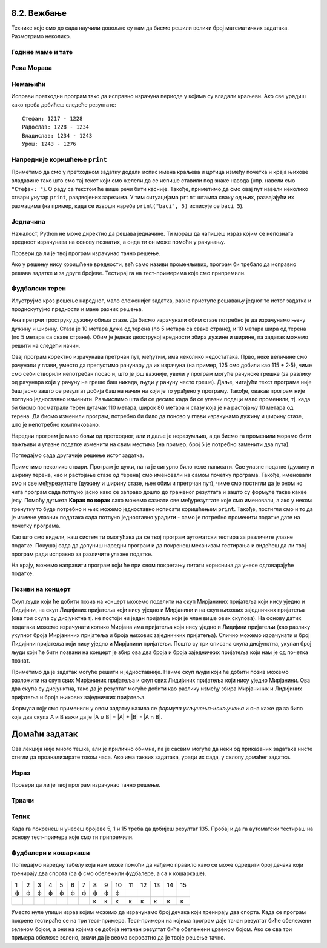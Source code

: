 8.2. Вежбање
------------
  
Технике које смо до сада научили довољне су нам да бисмо решили велики број
математичких задатака. Размотримо неколико.

   
Године маме и тате
''''''''''''''''''
.. level:: 1

.. questionnote::

   Милица има 4 године, њен тата има 8 пута више година него она, а њена мама 
   има 7 пута више година него она. Колико је година Миличин тата старији
   од њене маме?
   
.. parsonsprob:: godine

   Поређај делове кода тако да представљају исправно решење овог задатка.
   -----
   milica = 4
   =====
   mama = 7 * milica
   tata = 8 * milica
   =====
   razlika = tata - mama
   =====
   print(razlika)

   
Река Морава
'''''''''''
.. level:: 1

.. questionnote::

   Велика Морава је дугачка 185km и настаје од Јужне Мораве, која је
   90km дужа, и Западне Мораве, која је 123km дужа од ње. Колика је
   укупна дужина ове три реке?


.. activecode:: морава

   velika_morava = 185
   juzna_morava = velika_morava + 90
   zapadna_morava = velika_morava + 123
   ukupno = ??? # ispravi ovaj red
   print(ukupno)

Немањићи
''''''''
.. level:: 1

.. questionnote:: 

  Стефан Немањић је постао краљ Србије 1217 и владао је 11
  година. После њега је Радослав владао до 1234. године, па Владислав,
  који је владао 9 година и предао престо брату Урошу Првом, који је
  владао до 1276. У којим временским периодима су владали ови српски
  краљеви?

.. activecode:: немањићи
		
  Stefan_pocetak = 1217
  Stefan_kraj = 1217 + 11
  Radoslav_pocetak = Stefan_kraj
  Radoslav_kraj = 1234
  Vladislav_pocetak = 0
  Vladislav_kraj = 0
  Uros_pocetak = 0
  Uros_kraj = 0
  print("Стефан:", Stefan_pocetak, "-", Stefan_kraj)
  print("Радослав:", Radoslav_pocetak, "-", Radoslav_kraj)
  print("Владислав:", Vladislav_pocetak, "-", Vladislav_kraj)
  print("Урош:", Uros_pocetak, "-", Uros_kraj)

Исправи претходни програм тако да исправно израчуна периоде у којима
су владали краљеви. Ако све урадиш како треба добићеш следеће резултате:

::

   Стефан: 1217 - 1228
   Радослав: 1228 - 1234
   Владислав: 1234 - 1243
   Урош: 1243 - 1276

Напредније коришћење ``print``
''''''''''''''''''''''''''''''
.. level:: 3
   
Приметимо да смо у претходном задатку додали испис имена краљева и
цртица између почетка и краја њихове владавине тако што смо тај текст
који смо желели да се испише ставили под знаке навода (нпр. навели смо
``"Стефан: "``). О раду са текстом ће више речи бити касније. Такође,
приметимо да смо овај пут навели неколико ствари унутар ``print``,
раздвојених зарезима. У тим ситуацијама ``print`` штампа сваку од њих,
развајајући их размацима (на пример, када се изврши нареба
``print("baci", 5)`` исписује се ``baci 5``).

.. infonote::

   Као што смо рекли, ствари наведене унутар ``print`` раздвајају
   се са по једним размаком. То се може променити тако што се на
   крају ``print`` наведе ``sep=""`` и унутар наводника наведе шта
   ће се користити да раздвоји делове. На пример, ако се наведе
   ``print(1, 2, 3, sep="")`` исписаће се ``123``, а ако се наведе
   ``print(1, 2, 3, sep=", ")`` исписаће се ``1, 2, 3``. Након
   сваког извршавања ``print``, прелази се у нови ред (наредни
   позиви ``print`` штампаће свој резултат у наредном реду). И то
   се може променити тако што се на крају ``print`` наведе
   ``end=""`` и унутар наводника оно што ће се користити након
   целог исписа. На пример, ``print(1, 2, end="")`` проузрокује да
   се након исписа не пређе у нови ред, већ да наредни испис иде
   непосредно након вредности ``2``.

Једначина
'''''''''
.. level:: 1

.. questionnote::

   Напиши програм који израчунава који број треба додати броју 123780
   да се добије број 321732.

Нажалост, Python не може директно да решава једначине. Ти мораш да
напишеш израз којим се непозната вредност израчунава на основу
познатих, а онда ти он може помоћи у рачунању.

.. activecode:: непознати_сабирак

   prvi_sabirak = 123780
   zbir = 321732
   drugi_sabirak = 0    # popravi resenje
   print(drugi_sabirak)

Провери да ли је твој програм израчунао тачно решење.
   
.. fillintheblank:: fill_једначина
		    
   Колико је решење?

   - :^197952$: Тачан одговор
     :.*: Од збира одузми познати сабирак"

Ако у решењу нису коришћене вредности, већ само називи променљивих,
програм би требало да исправно решава задатке и за друге
бројеве. Тестирај га на тест-примерима које смо припремили.

.. activecode:: непознати_сабирак_тест
   :runortest: prvi_sabirak, zbir, drugi_sabirak

   # -*- acsection: general-init -*-
   # -*- acsection: var-init -*-
   prvi_sabirak = 123780
   zbir = 321732
   # -*- acsection: main -*-
   drugi_sabirak = 0    # popravi resenje
   # -*- acsection: after-main -*-
   print(drugi_sabirak)
   ====
   from unittest.gui import TestCaseGui
   class myTests(TestCaseGui):
       def testOne(self):
          for prvi_sabirak, zbir, drugi_sabirak in [(100, 230, 130), (200, 942, 742)]:
             self.assertEqual(acMainSection(prvi_sabirak = prvi_sabirak, zbir = zbir)["drugi_sabirak"],drugi_sabirak,"Ако је једначина %s + x = %s, тада је x = %s." % (prvi_sabirak, zbir, drugi_sabirak))
   myTests().main()
   
   
   
Фудбалски терен
'''''''''''''''

Илуструјмо кроз решење наредног, мало сложенијег задатка, разне
приступе решавању једног те истог задатка и продискутујмо предности и
мане разних решења.

.. level:: 2

.. questionnote::

   Дужина фудбалског терена је 115 метара, а ширина 80 метара. Ана трчи
   по правоугаоној стази која је са сваке стране терена споља удаљена
   по 5 метара. Колико она претрчи, ако се зна да је оптрчала терен 3
   пута.

.. image:: ../../_images/teren.jpg
   :width: 400px   
   :align: center

Ана претрчи троструку дужину обима стазе. Да бисмо израчунали обим
стазе потребно је да израчунамо њену дужину и ширину. Стаза је 10
метара дужа од терена (по 5 метара са сваке стране), и 10 метара шира
од терена (по 5 метара са сваке стране). Обим је једнак двострукој
вредности збира дужине и ширине, па задатак можемо решити на следећи
начин.
	   
.. activecode:: терен_1

   print(3 * 2 * (125 + 90))

Овај програм коректно израчунава претрчан пут, међутим, има неколико
недостатака.  Прво, неке величине смо рачунали у глави, уместо да
препустимо рачунару да их израчуна (на пример, 125 смо добили као
115 + 2·5), чиме смо себи створили непотребан посао и, што је још
важније, увели у програм могуће рачунске грешке (за разлику од
рачунара који у рачуну не греше баш никада, људи у рачуну често
греше). Даље, читајући текст програма није баш јасно зашто се резултат
добија баш на начин на који је то урађено у програму. Такође, овакав
програм није потпуно једноставно изменити. Размислимо шта би се десило
када би се улазни подаци мало променили, тј. када би бисмо посматрали
терен дугачак 110 метара, широк 80 метара и стазу која је на растојању
10 метара од терена. Да бисмо изменили програм, потребно би било да
поново у глави израчунамо дужину и ширину стазе, што је непотребно
компликовано.

Наредни програм је мало бољи од претходног, али и даље је неразумљив,
а да бисмо га променили морамо бити пажљиви и улазне податке изменити
на свим местима (на пример, број 5 је потребно заменити два пута).

.. activecode:: терен_2

   print(3 * 2 * ((110 + 2 * 5) + (80 + 2 * 5)))

Погледајмо сада другачије решење истог задатка.
	   
.. activecode:: терен_3

   duzina_terena = 115
   sirina_terena = 80
   rastojanje = 5
   broj_krugova = 3
   duzina_staze = duzina_terena + 2 * rastojanje
   sirina_staze = sirina_terena + 2 * rastojanje
   obim_staze = 2 * (duzina_staze + sirina_staze)
   pretrcan_put = broj_krugova * obim_staze
   print(pretrcan_put)

Приметимо неколико ствари. Програм је дужи, па га је сигурно било теже
написати. Све улазне податке (дужину и ширину терена, као и
растојање стазе од терена) смо именовали на самом почетку
програма. Такође, именовали смо и све међурезултате (дужину и ширину
стазе, њен обим и претрчан пут), чиме смо постигли да је оном ко чита
програм сада потпуно јасно како се заправо дошло до траженог резултата
и зашто су формуле такве какве јесу. Помоћу дугмета **Корак по корак**
лако можемо сазнати све међурезултате које смо именовали, а ако у
неком тренутку то буде потребно и њих можемо једноставно исписати
коришћењем ``print``. Такође, постигли смо и то да је измене улазних
података сада потпуно једноставно урадити - само је потребно променити
податке дате на почетку програма.

Као што смо видели, наш систем ти омогућава да се твој програм
аутоматски тестира за различите улазне податке. Покушај сада да
допуниш наредни програм и да покренеш механизам тестирања и видећеш да
ли твој програм ради исправно за различите улазне податке.

.. activecode:: терен_3_test
   :runortest: duzina_terena, sirina_terena, rastojanje, broj_krugova, pretrcan_put
   :enablecopy:

   # -*- acsection: general-init -*-
   # -*- acsection: var-init -*-
   duzina_terena = 115
   sirina_terena = 80
   rastojanje = 5
   broj_krugova = 3
   # -*- acsection: main -*-
   duzina_staze = 0  # popravi ovaj red
   sirina_staze = 0  # popravi ovaj red
   obim_staze = 0    # popravi ovaj red
   pretrcan_put = 0  # popravi ovaj red
   # -*- acsection: after-main -*-
   print(pretrcan_put)
   ====
   from unittest.gui import TestCaseGui
   class myTests(TestCaseGui):
       def testOne(self):
          for duzina_terena, sirina_terena, rastojanje, broj_krugova, pretrcan_put in [(110, 80, 7, 4, 1744), (75, 65, 3, 10, 3040)]:
             self.assertEqual(acMainSection(duzina_terena = duzina_terena, sirina_terena = sirina_terena, rastojanje = rastojanje, broj_krugova = broj_krugova)["pretrcan_put"],pretrcan_put,
	     "Ако је терен дугачак %s, а широк %s метара и ако Ана трчи %s круга на %s метара од ивице, тада она пређе %s метара." % (duzina_terena, sirina_terena, broj_krugova, rastojanje, pretrcan_put))
   myTests().main()

На крају, можемо направити програм који ће при свом покретању питати
корисника да унесе одговарајуће податке.

.. activecode:: терен_4

   duzina_terena = int(input("Unesi dužinu terena:"))
   sirina_terena = int(input("Unesi širinu terena:"))
   rastojanje    = int(input("Unesi rastojanje od staze do terena:"))
   broj_krugova  = int(input("Unesi broj krugova koje Ana pretrči:"))
   duzina_staze = duzina_terena + 2 * rastojanje
   sirina_staze = sirina_terena + 2 * rastojanje
   obim_staze = 2 * (duzina_staze + sirina_staze)
   pretrcan_put = broj_krugova * obim_staze
   print(pretrcan_put)

   
.. questionnote::

   Покушај сада да измениш претходни програм тако што ћеш
   претпоставити да Ана трчи по правоугаоној стази удаљеној неколико
   метара од ивице, али на унутра. Претпостави да су дужина и ширина
   терена (``duzina_terena``, ``sirina_terena``), растојање стазе од
   ивице терена (``rastojanje``), као и број кругова које треба да
   претрчи (``broj_krugova``) задати на почетку текста
   програма. Измени само редове који су обележени. 
   Ако све урадиш како треба, након покретања програма
   (дугметом **Покрени програм**) и аутоматског тестирања сва поља ће
   бити зелене боје.

   
.. activecode:: терен_унутра_тест
   :runortest: duzina_terena, sirina_terena, rastojanje, broj_krugova, pretrcan_put
   :enablecopy:

   # -*- acsection: general-init -*-
   # -*- acsection: var-init -*-
   duzina_terena = 115
   sirina_terena = 80
   rastojanje = 5
   broj_krugova = 3
   # -*- acsection: main -*-
   duzina_staze = 0   # popravi ovaj red
   sirina_staze = 0   # popravi ovaj red
   obim_staze = 0     # popravi ovaj red
   pretrcan_put = 0   # popravi ovaj red
   # -*- acsection: after-main -*-
   print(pretrcan_put)
   ====
   from unittest.gui import TestCaseGui
   class myTests(TestCaseGui):
       def testOne(self):
          for duzina_terena, sirina_terena, rastojanje, broj_krugova, pretrcan_put in [(100, 80, 5, 2, 640), (95, 85, 20, 7, 1400), (110, 70, 12, 4, 1056)]:
             self.assertEqual(acMainSection(duzina_terena = duzina_terena, sirina_terena = sirina_terena, rastojanje = rastojanje, broj_krugova = broj_krugova)["pretrcan_put"],pretrcan_put,
	     "Ако је терен дугачак %s, а широк %s метара и ако Ана трчи %s круга на %s метара од ивице, тада она пређе %s метара." % (duzina_terena, sirina_terena, broj_krugova, rastojanje, pretrcan_put))
   myTests().main()

.. reveal:: терен_тест_решење
   :showtitle: Прикажи решење
   :hidetitle: Сакриј решење

   Ево једног начина да се дође до тачног решења.
   
   .. activecode:: терен_тест_решење1

     duzina_terena = 100
     sirina_terena = 80
     rastojanje = 5
     broj_krugova = 2
	       
     duzina_staze = duzina_terena - 2*rastojanje
     sirina_staze = sirina_terena - 2*rastojanje
     obim_staze = 2 * (sirina_staze + duzina_staze)
     pretrcan_put = broj_krugova * obim_staze

     print(pretrcan_put)

   
Позиви на концерт
'''''''''''''''''

.. level:: 2

.. questionnote::

   Мирјана и Лидија певају у истом хору и припремају се за концерт.
   Мирјана има 245 пријатеља на једној друштвеној мрежи, док их Лидија
   има 218. Када је Мирјана погледала Лидијин профил, видела је да
   имају 114 заједничких пријатеља. Ако би и једна и друга позвале све
   своје пријатеље са те друштвене мреже на концерт, колико различтих
   људи би добило тај позив.


Скуп људи који ће добити позив на концерт можемо поделити на скуп
Мирјаниних пријатеља који нису уједно и Лидијини, на скуп Лидијиних
пријатеља који нису уједно и Мирјанини и на скуп њихових заједничких
пријатеља (ова три скупа су дисјунктна тј. не постоји ни један
пријатељ који је члан више ових скупова). На основу датих података
можемо израчунати колико Мирјана има пријатеља који нису уједно и
Лидијини пријатељи (као разлику укупног броја Мирјаниних пријатеља и
броја њихових заједничких пријатеља). Слично можемо израчунати и број
Лидијини пријатеља који нису уједно и Мирјанини пријатељи. Пошто су
три описана скупа дисјунктна, yкупан број људи који ће бити позвани на
концерт је збир ова два броја и броја заједничких пријатеља који нам
је од почетка познат.
   
.. activecode:: заједнички_пријатељи
   :runortest: mirjanini, lidijini, zajednicki, ukupno
   :enablecopy:

   # -*- acsection: general-init -*-
   # -*- acsection: var-init -*-
   mirjanini = 245
   lidijini = 218
   zajednicki = 114
   # -*- acsection: main -*-
   samo_mirjanini = mirjanini - zajednicki
   samo_lidijini = lidijini - zajednicki
   ukupno = 0 # ispravi ovaj red
   # -*- acsection: after-main -*-
   print(ukupno)
   ====
   from unittest.gui import TestCaseGui
   class myTests(TestCaseGui):
       def testOne(self):
          for mirjanini, lidijini, zajednicki, ukupno in [(200, 200, 100, 300), (150, 130, 80, 200), (73, 42, 15, 100)]:
             self.assertEqual(acMainSection(mirjanini=mirjanini, lidijini=lidijini, zajednicki=zajednicki)["ukupno"],ukupno,
	     "Ако је Мирјана позвала %s пријатеља, Лидија %s, а заједничких је %s, тада је укупно позвано %s људи." % (mirjanini, lidijini, zajednicki, ukupno))
   myTests().main()

   
Приметимо да је задатак могуће решити и једноставније. Наиме скуп људи
који ће добити позив можемо разложити на скуп свих Мирјаниних
пријатеља и скуп свих Лидијиних пријатеља који нису уједно Мирјанини.
Ова два скупа су дисјунктна, тако да је резултат могуће добити као
разлику између збира Мирјаниних и Лидијиних пријатеља и броја њихових
заједничких пријатеља.

.. activecode:: заједнички_пријатељи_1

   mirjanini = 245
   lidijini = 218
   zajednicki = 114
   ukupno = mirjanini + lidijini - zajednicki
   print(ukupno)

Формула коју смо применили у овом задатку назива се *формула
укључења-искључења* и она каже да за било која два скупа A и B важи да
је \|A ∪ B\| = \|A\| + \|B\| - \|A ∩ B\|.
   

Домаћи задатак
--------------

Ова лекција није много тешка, али је прилично обимна, па је сасвим
могуће да неки од приказаних задатака нисте стигли да проанализирате
током часа. Ако има таквих задатака, уради их сада, у склопу домаћег
задатка.  

Израз
'''''
.. level:: 1
   
.. questionnote::

   Збир бројева 23765 и 7825 умањи 45 пута, па добијени број повећај
   за 1609. Колики је резултат?  Задатак реши једним изразом (немој да
   рачунаш пешке).

.. activecode::	израз_2

   print() # у заграде упиши израз

Провери да ли је твој програм израчунао тачно решење.
   
.. fillintheblank:: fill_израз2
		    
   Колико је решење?
   
   - :^2311$: Тачан одговор
     :.*: Покушај поново
   
Тркачи
''''''
.. level:: 1
   
.. questionnote::

   Васа је прешао 2347 метара. Воја 987 метара више од Васе, а Милош два
   пута више од Воје. Колико су метара укупно прешли?

.. activecode:: три_тркача
   :runortest: vasa, ukupno
    
   # -*- acsection: general-init -*-
   # -*- acsection: var-init -*-
   vasa  = 2347
   # -*- acsection: main -*-
   # dopuni ovde kod
   # -*- acsection: after-main -*-
   print(ukupno)
   ====
   from unittest.gui import TestCaseGui
   class myTests(TestCaseGui):
       def testOne(self):
          for vasa, ukupno in [(2462, 12809), (773, 6053)]:
             self.assertEqual(acMainSection(vasa = vasa)["ukupno"],ukupno,"Ако је Васа претрчао %s метара, укупно су претрчали %s метара." % (vasa, ukupno))
   myTests().main()
   
.. reveal:: тркачи_решење_reveal
   :showtitle: Прикажи решење
   :hidetitle: Сакриј решење
   
   .. activecode:: три_тркача_решење
    
      vasa  = 2347
      voja  = vasa + 987
      milos = voja * 2
      ukupno = vasa + voja + milos
      print(ukupno)

Тепих
'''''
.. level:: 2

.. questionnote::

   У средини собе квадратног облика се налази тепих. Ако је позната димензија
   собе у метрима, удаљеност тепиха од зидова, и цена прања по једном квадратном
   метру тепиха, израчунај цену прања целог тепиха. 
   
.. activecode:: тепих
   :runortest: dimenzija_sobe, udaljenost_tepiha, cena_pranja_po_m2, ukupna_cena_pranja
   :enablecopy:

   # -*- acsection: general-init -*-
   # -*- acsection: var-init -*-
   dimenzija_sobe = int(input("Unesi dimenziju sobe:"))
   udaljenost_tepiha = int(input("Unesi udaljenost tepiha od zida:"))
   cena_pranja_po_m2 = int(input("Unesi cenu pranja kvadratnog metra tepiha:"))
   # -*- acsection: main -*-
   # zavrsi program
   # -*- acsection: after-main -*-
   print(ukupna_cena_pranja)
   ====
   from unittest.gui import TestCaseGui
   class myTests(TestCaseGui):
       def testOne(self):
          for dimenzija_sobe, udaljenost_tepiha, cena_pranja_po_m2, ukupna_cena_pranja in [(6, 2, 120, 480), (4, 1, 150, 600)]:
             self.assertEqual(acMainSection(dimenzija_sobe = dimenzija_sobe, udaljenost_tepiha = udaljenost_tepiha, cena_pranja_po_m2 = cena_pranja_po_m2)["ukupna_cena_pranja"],ukupna_cena_pranja,
	     "Ако је димензија собе %s метара, удаљеност тепиха од зидова %s метара, цена прања по метру квадратном %s динара, тада је укупна цена прања %s динара." % (dimenzija_sobe, udaljenost_tepiha, cena_pranja_po_m2, ukupna_cena_pranja))
   myTests().main()

   
		
Када га покренеш и унесеш бројеве 5, 1 и 15 треба да добијеш
резултат 135. Пробај и да га аутоматски тестираш на основу
тест-примера које смо ти припремили.

Фудбалери и кошаркаши
'''''''''''''''''''''

.. level:: 2

.. questionnote::

   У одељењу има 15 дечака и сви они тренирају или фудбал или
   кошарку. Ако се зна да фудбал тренира 10 ученика, а кошарку тренира
   8 ученика колико је дечака који тренирају оба спорта?


Погледајмо наредну табелу која нам може помоћи да нађемо правило како
се може одредити број дечака који тренирају два спорта (са ф смо
обележили фудбалере, а са к кошаркаше).

+--+--+--+--+--+--+--+--+--+--+--+--+--+--+--+
|1 |2 |3 |4 |5 |6 |7 |8 |9 |10|11|12|13|14|15|
+--+--+--+--+--+--+--+--+--+--+--+--+--+--+--+
|ф |ф |ф |ф |ф |ф |ф |ф |ф |ф |  |  |  |  |  |
+--+--+--+--+--+--+--+--+--+--+--+--+--+--+--+
|  |  |  |  |  |  |  |к |к |к |к |к |к |к |к |
+--+--+--+--+--+--+--+--+--+--+--+--+--+--+--+

Уместо нуле упиши израз којим можемо да израчунамо број дечака који
тренирају два спорта. Када се програм покрене тестираће се на три
тест-примера.  Тест-примери на којима програм даје тачан резултат биће
обележени зеленом бојом, а они на којима се добија нетачан резултат
биће обележени црвеном бојом. Ако се сва три примера обележе зелено,
значи да је веома вероватно да је твоје решење тачно.

.. activecode:: пресек_спортиста
   :runortest: fudbal, kosarka, ukupno_decaka, dva_sporta
   :enablecopy:

   # -*- acsection: general-init -*-
   # -*- acsection: var-init -*-
   ukupno_decaka = int(input("Unesi ukupan broj dečaka: "))
   fudbal = int(input("Unesi broj dečaka koji treniraju fudbal: "))
   kosarka = int(input("Unesi broj dečaka koji treniraju kosarku: "))
   # -*- acsection: main -*-
   # dovrši program izračunavajući broj dečaka koji treniraju dva sporta
   # -*- acsection: after-main -*-
   print(dva_sporta)
   ====
   from unittest.gui import TestCaseGui
   class myTests(TestCaseGui):
       def testOne(self):
          for (ukupno_decaka, fudbal, kosarka, dva_sporta) in [(15, 10, 8, 3), (20, 14, 14, 8), (20, 9, 11, 0)]:
             self.assertEqual(acMainSection(ukupno_decaka=ukupno_decaka, fudbal=fudbal, kosarka=kosarka)["dva_sporta"], dva_sporta,
	     "Ако у одељењу од %s ученика има %s фудбалера и %s кошаркаша, онда %s ученика тренирају два спорта." % (ukupno_decaka, fudbal, kosarka, dva_sporta))
   myTests().main()

.. reveal:: пресек_решење
   :showtitle: Прикажи решење
   :hidetitle: Сакриј решење

   Приметимо да се у решењу овог задатка заправо поново може применити
   формула укључења-искључења коју смо извели у претходном. Овај пут
   имамо познат број елемената сваког од два скупа и број елемената
   њихове уније и на основу тога израчунавамо број елемената њиховог
   пресека. Стога је једно могуће решење.
   
   ``dva_sporta = (fudbal + kosarka) - ukupno_decaka``
